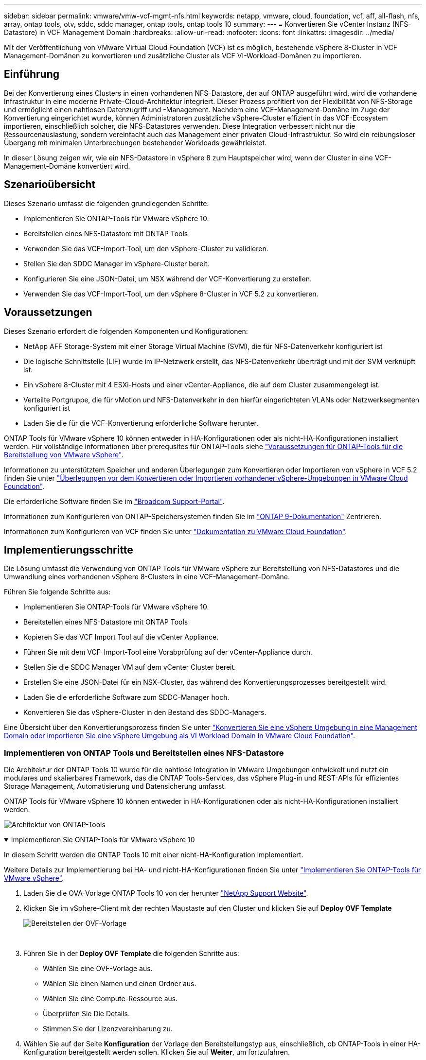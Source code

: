 ---
sidebar: sidebar 
permalink: vmware/vmw-vcf-mgmt-nfs.html 
keywords: netapp, vmware, cloud, foundation, vcf, aff, all-flash, nfs, array, ontap tools, otv, sddc, sddc manager, ontap tools, ontap tools 10 
summary:  
---
= Konvertieren Sie vCenter Instanz (NFS-Datastore) in VCF Management Domain
:hardbreaks:
:allow-uri-read: 
:nofooter: 
:icons: font
:linkattrs: 
:imagesdir: ../media/


[role="lead"]
Mit der Veröffentlichung von VMware Virtual Cloud Foundation (VCF) ist es möglich, bestehende vSphere 8-Cluster in VCF Management-Domänen zu konvertieren und zusätzliche Cluster als VCF VI-Workload-Domänen zu importieren.



== Einführung

Bei der Konvertierung eines Clusters in einen vorhandenen NFS-Datastore, der auf ONTAP ausgeführt wird, wird die vorhandene Infrastruktur in eine moderne Private-Cloud-Architektur integriert. Dieser Prozess profitiert von der Flexibilität von NFS-Storage und ermöglicht einen nahtlosen Datenzugriff und -Management. Nachdem eine VCF-Management-Domäne im Zuge der Konvertierung eingerichtet wurde, können Administratoren zusätzliche vSphere-Cluster effizient in das VCF-Ecosystem importieren, einschließlich solcher, die NFS-Datastores verwenden. Diese Integration verbessert nicht nur die Ressourcenauslastung, sondern vereinfacht auch das Management einer privaten Cloud-Infrastruktur. So wird ein reibungsloser Übergang mit minimalen Unterbrechungen bestehender Workloads gewährleistet.

In dieser Lösung zeigen wir, wie ein NFS-Datastore in vSphere 8 zum Hauptspeicher wird, wenn der Cluster in eine VCF-Management-Domäne konvertiert wird.



== Szenarioübersicht

Dieses Szenario umfasst die folgenden grundlegenden Schritte:

* Implementieren Sie ONTAP-Tools für VMware vSphere 10.
* Bereitstellen eines NFS-Datastore mit ONTAP Tools
* Verwenden Sie das VCF-Import-Tool, um den vSphere-Cluster zu validieren.
* Stellen Sie den SDDC Manager im vSphere-Cluster bereit.
* Konfigurieren Sie eine JSON-Datei, um NSX während der VCF-Konvertierung zu erstellen.
* Verwenden Sie das VCF-Import-Tool, um den vSphere 8-Cluster in VCF 5.2 zu konvertieren.




== Voraussetzungen

Dieses Szenario erfordert die folgenden Komponenten und Konfigurationen:

* NetApp AFF Storage-System mit einer Storage Virtual Machine (SVM), die für NFS-Datenverkehr konfiguriert ist
* Die logische Schnittstelle (LIF) wurde im IP-Netzwerk erstellt, das NFS-Datenverkehr überträgt und mit der SVM verknüpft ist.
* Ein vSphere 8-Cluster mit 4 ESXi-Hosts und einer vCenter-Appliance, die auf dem Cluster zusammengelegt ist.
* Verteilte Portgruppe, die für vMotion und NFS-Datenverkehr in den hierfür eingerichteten VLANs oder Netzwerksegmenten konfiguriert ist
* Laden Sie die für die VCF-Konvertierung erforderliche Software herunter.


ONTAP Tools für VMware vSphere 10 können entweder in HA-Konfigurationen oder als nicht-HA-Konfigurationen installiert werden. Für vollständige Informationen über prerequsites für ONTAP-Tools siehe https://docs.netapp.com/us-en/ontap-tools-vmware-vsphere-10/deploy/prerequisites.html#system-requirements["Voraussetzungen für ONTAP-Tools für die Bereitstellung von VMware vSphere"].

Informationen zu unterstütztem Speicher und anderen Überlegungen zum Konvertieren oder Importieren von vSphere in VCF 5.2 finden Sie unter https://techdocs.broadcom.com/fr/fr/vmware-cis/vcf/vcf-5-2-and-earlier/5-2/considerations-before-converting-or-importing-existing-vsphere-environments-into-vcf.html["Überlegungen vor dem Konvertieren oder Importieren vorhandener vSphere-Umgebungen in VMware Cloud Foundation"].

Die erforderliche Software finden Sie im https://support.broadcom.com/["Broadcom Support-Portal"].

Informationen zum Konfigurieren von ONTAP-Speichersystemen finden Sie im link:https://docs.netapp.com/us-en/ontap["ONTAP 9-Dokumentation"] Zentrieren.

Informationen zum Konfigurieren von VCF finden Sie unter link:https://techdocs.broadcom.com/us/en/vmware-cis/vcf.html["Dokumentation zu VMware Cloud Foundation"].



== Implementierungsschritte

Die Lösung umfasst die Verwendung von ONTAP Tools für VMware vSphere zur Bereitstellung von NFS-Datastores und die Umwandlung eines vorhandenen vSphere 8-Clusters in eine VCF-Management-Domäne.

Führen Sie folgende Schritte aus:

* Implementieren Sie ONTAP-Tools für VMware vSphere 10.
* Bereitstellen eines NFS-Datastore mit ONTAP Tools
* Kopieren Sie das VCF Import Tool auf die vCenter Appliance.
* Führen Sie mit dem VCF-Import-Tool eine Vorabprüfung auf der vCenter-Appliance durch.
* Stellen Sie die SDDC Manager VM auf dem vCenter Cluster bereit.
* Erstellen Sie eine JSON-Datei für ein NSX-Cluster, das während des Konvertierungsprozesses bereitgestellt wird.
* Laden Sie die erforderliche Software zum SDDC-Manager hoch.
* Konvertieren Sie das vSphere-Cluster in den Bestand des SDDC-Managers.


Eine Übersicht über den Konvertierungsprozess finden Sie unter https://techdocs.broadcom.com/us/en/vmware-cis/vcf/vcf-5-2-and-earlier/5-2/map-for-administering-vcf-5-2/importing-existing-vsphere-environments-admin/convert-or-import-a-vsphere-environment-into-vmware-cloud-foundation-admin.html["Konvertieren Sie eine vSphere Umgebung in eine Management Domain oder importieren Sie eine vSphere Umgebung als VI Workload Domain in VMware Cloud Foundation"].



=== Implementieren von ONTAP Tools und Bereitstellen eines NFS-Datastore

Die Architektur der ONTAP Tools 10 wurde für die nahtlose Integration in VMware Umgebungen entwickelt und nutzt ein modulares und skalierbares Framework, das die ONTAP Tools-Services, das vSphere Plug-in und REST-APIs für effizientes Storage Management, Automatisierung und Datensicherung umfasst.

ONTAP Tools für VMware vSphere 10 können entweder in HA-Konfigurationen oder als nicht-HA-Konfigurationen installiert werden.

image:vmware-vcf-import-nfs-10.png["Architektur von ONTAP-Tools"]

.Implementieren Sie ONTAP-Tools für VMware vSphere 10
[%collapsible%open]
====
In diesem Schritt werden die ONTAP Tools 10 mit einer nicht-HA-Konfiguration implementiert.

Weitere Details zur Implementierung bei HA- und nicht-HA-Konfigurationen finden Sie unter https://docs.netapp.com/us-en/ontap-tools-vmware-vsphere-10/deploy/ontap-tools-deployment.html["Implementieren Sie ONTAP-Tools für VMware vSphere"].

. Laden Sie die OVA-Vorlage ONTAP Tools 10 von der herunter https://mysupport.netapp.com/site/["NetApp Support Website"].
. Klicken Sie im vSphere-Client mit der rechten Maustaste auf den Cluster und klicken Sie auf *Deploy OVF Template*
+
image:vmware-vcf-import-nfs-01.png["Bereitstellen der OVF-Vorlage"]

+
{Nbsp}

. Führen Sie in der *Deploy OVF Template* die folgenden Schritte aus:
+
** Wählen Sie eine OVF-Vorlage aus.
** Wählen Sie einen Namen und einen Ordner aus.
** Wählen Sie eine Compute-Ressource aus.
** Überprüfen Sie Die Details.
** Stimmen Sie der Lizenzvereinbarung zu.


. Wählen Sie auf der Seite *Konfiguration* der Vorlage den Bereitstellungstyp aus, einschließlich, ob ONTAP-Tools in einer HA-Konfiguration bereitgestellt werden sollen. Klicken Sie auf *Weiter*, um fortzufahren.
+
image:vmware-vcf-import-nfs-02.png["Configuration: Bereitstellungstyp"]

+
{Nbsp}

. Wählen Sie auf der Seite *Select Storage* den Datastore aus, auf dem die VM installiert werden soll, und klicken Sie auf *Next*.
. Wählen Sie das Netzwerk aus, über das die VM der ONTAP-Tools kommuniziert. Klicken Sie auf *Weiter*, um fortzufahren.
. Geben Sie im Fenster „Vorlage anpassen“ alle erforderlichen Informationen ein.
+
** Anwendungsbenutzername und Kennwort
** Legen Sie fest, ob ASUP (Auto-Support) einschließlich einer Proxy-URL aktiviert werden soll.
** Administratorbenutzername und -Kennwort.
** NTP-Server.
** Wartungsbenutzername und -Passwort (das an der Konsole verwendete Wartungskonto).
** Geben Sie die für die Bereitstellungskonfiguration erforderlichen IP-Adressen an.
** Geben Sie alle Netzwerkinformationen für die Node-Konfiguration an.
+
image:vmware-vcf-import-nfs-03.png["Vorlage anpassen"]

+
{Nbsp}



. Klicken Sie abschließend auf *Weiter*, um fortzufahren, und dann auf *Fertig stellen*, um die Bereitstellung zu starten.


====
.Konfigurieren von ONTAP Tools
[%collapsible%open]
====
Nach der Installation und dem Einschalten der ONTAP-Tools ist eine grundlegende Konfiguration erforderlich, beispielsweise das Hinzufügen von vCenter Servern und ONTAP Storage-Systemen für das Management. Weitere Informationen finden Sie in der Dokumentation unter https://docs.netapp.com/us-en/ontap-tools-vmware-vsphere-10/index.html["Dokumentation zu ONTAP Tools für VMware vSphere"].

. Unter https://docs.netapp.com/us-en/ontap-tools-vmware-vsphere-10/configure/add-vcenter.html["Fügen Sie vCenter-Instanzen hinzu"] können Sie die vCenter Instanzen konfigurieren, die mit ONTAP Tools gemanagt werden sollen.
. Um ein ONTAP Storage-System hinzuzufügen, melden Sie sich beim vSphere Client an und navigieren Sie zum Hauptmenü auf der linken Seite. Klicken Sie auf *NetApp ONTAP Tools*, um die Benutzeroberfläche zu starten.
+
image:vmware-vcf-import-nfs-04.png["Öffnen Sie die ONTAP-Tools"]

+
{Nbsp}

. Navigieren Sie im linken Menü zu *Speicher-Backends* und klicken Sie auf *Hinzufügen*, um das Fenster *Speicher-Backend hinzufügen* aufzurufen.
. Geben Sie die IP-Adresse und die Zugangsdaten für das zu managende ONTAP Storage-System ein. Klicken Sie auf *Hinzufügen*, um den Vorgang abzuschließen.
+
image:vmware-vcf-import-nfs-05.png["Storage-Back-End hinzufügen"]




NOTE: Hier wird das Storage-Backend in der vSphere Client-UI unter Verwendung der Cluster-IP-Adresse hinzugefügt. Dadurch ist ein vollständiges Management über alle SVMs im Storage-System möglich. Alternativ kann das Storage-Back-End mit ONTAP Tools Manager unter hinzugefügt und einer vCenter Instanz zugeordnet werden `https://loadBalanceIP:8443/virtualization/ui/`. Bei dieser Methode können nur SVM-Anmeldedaten über die vSphere Client UI hinzugefügt werden, wodurch eine granularere Kontrolle des Storage-Zugriffs möglich ist.

====
.Bereitstellen von NFS-Datastore mit ONTAP Tools
[%collapsible%open]
====
ONTAP Tools integrieren die Funktionen in die gesamte vSphere Client-UI. In diesem Schritt wird ein NFS-Datenspeicher auf der Seite „Storage Inventory“ bereitgestellt.

. Navigieren Sie im vSphere-Client zum Speicherbestand.
. Navigieren Sie zu *ACTIONS > NetApp ONTAP Tools > Create Datastore*.
+
image:vmware-vcf-import-nfs-06.png["Datastore erstellen"]

+
{Nbsp}

. Wählen Sie im Assistenten *Datastore erstellen* den zu erstellenden Datastore-Typ aus. Die Optionen sind NFS oder VMFS.
. Geben Sie auf der Seite *Name und Protokoll* einen Namen für den Datastore, die Größe und das zu verwendende NFS-Protokoll ein.
+
image:vmware-vcf-import-nfs-07.png["Name und Protokoll"]

+
{Nbsp}

. Wählen Sie auf der Seite *Speicher* die ONTAP-Speicherplattform und die Storage Virtual Machine (SVM) aus. Sie können hier auch alle verfügbaren benutzerdefinierten Exportrichtlinien auswählen. Klicken Sie auf *Weiter*, um fortzufahren.
+
image:vmware-vcf-import-nfs-08.png["Speicherseite"]

+
{Nbsp}

. Wählen Sie auf der Seite *Speicherattribute* das zu verwendende Speicheraggregat aus. Klicken Sie auf *Weiter*, um fortzufahren.
. Überprüfen Sie auf der Seite *Summary* die Informationen und klicken Sie auf *Finish*, um den Bereitstellungsprozess zu starten. ONTAP Tools erstellen ein Volume auf dem ONTAP Storage-System und mounten es als NFS-Datastore bei allen ESXi Hosts im Cluster.
+
image:vmware-vcf-import-nfs-09.png["Übersichtsseite"]



====


=== Konvertieren Sie vSphere Cluster zu VCF 5.2

Im folgenden Abschnitt werden die Schritte zur Bereitstellung des SDDC-Managers und zur Umwandlung des vSphere 8-Clusters in eine VCF 5.2-Managementdomäne erläutert. Gegebenenfalls wird auf die VMware-Dokumentation verwiesen, um weitere Details zu erhalten.

Das VCF Import Tool von VMware von Broadcom ist ein Dienstprogramm, das sowohl auf der vCenter Appliance als auch auf dem SDDC Manager verwendet wird, um Konfigurationen zu validieren und Konvertierungs- und Importservices für vSphere und VCF Umgebungen anzubieten.

Weitere Informationen finden Sie unter https://techdocs.broadcom.com/us/en/vmware-cis/vcf/vcf-5-2-and-earlier/5-2/map-for-administering-vcf-5-2/importing-existing-vsphere-environments-admin/vcf-import-tool-options-and-parameters-admin.html["Optionen und Parameter des VCF-Importwerkzeugs"].

.VCF-Importwerkzeug kopieren und extrahieren
[%collapsible%open]
====
Mithilfe der VCF Import Tools wird auf der vCenter Appliance überprüft, ob sich das vSphere-Cluster in einem ordnungsgemäßen Zustand für den VCF-Konvertierungs- oder Importprozess befindet.

Führen Sie folgende Schritte aus:

. Befolgen Sie die Schritte unter https://techdocs.broadcom.com/us/en/vmware-cis/vcf/vcf-5-2-and-earlier/5-2/copy-the-vcf-import-tool-to-the-target-vcenter-appliance.html["Kopieren Sie das VCF-Importtool auf die vCenter-Zielanwendung"] VMware Docs, um das VCF Import Tool an den richtigen Speicherort zu kopieren.
. Extrahieren Sie das Bündel mit dem folgenden Befehl:
+
....
tar -xvf vcf-brownfield-import-<buildnumber>.tar.gz
....


====
.Validieren Sie die vCenter Appliance
[%collapsible%open]
====
Verwenden Sie das VCF-Import-Tool, um die vCenter-Appliance vor der Konvertierung zu validieren.

. Befolgen Sie die Schritte unter https://techdocs.broadcom.com/us/en/vmware-cis/vcf/vcf-5-2-and-earlier/5-2/run-a-precheck-on-the-target-vcenter-before-conversion.html["Führen Sie vor der Konvertierung einen Vorabcheck auf dem Ziel-vCenter aus"], um die Validierung auszuführen.
. Die folgende Ausgabe zeigt, dass die vCenter Appliance die Vorabprüfung bestanden hat.
+
image:vmware-vcf-import-nfs-11.png["vcf-Importwerkzeug-Vorabprüfung"]



====
.SDDC Manager implementieren
[%collapsible%open]
====
Der SDDC-Manager muss auf dem vSphere-Cluster aufgeteilt werden, der in eine VCF-Management-Domäne umgewandelt wird.

Folgen Sie den Anweisungen zur Bereitstellung unter VMware Docs, um die Bereitstellung abzuschließen.

Siehe https://techdocs.broadcom.com/us/en/vmware-cis/vcf/vcf-5-2-and-earlier/5-2/deploy-the-sddc-manager-appliance-on-the-target-vcenter.html["Stellen Sie die SDDC Manager Appliance im Ziel-vCenter bereit"].

Weitere Informationen finden Sie link:https://techdocs.broadcom.com/us/en/vmware-cis/vcf/vcf-5-2-and-earlier/5-1/commission-hosts.html["Provisionswirte"] im VCF-Administrationshandbuch.

====
.Erstellen Sie eine JSON-Datei für die NSX-Bereitstellung
[%collapsible%open]
====
Erstellen Sie eine NSX-Bereitstellungsspezifikation, um NSX Manager während des Imports oder der Konvertierung einer vSphere-Umgebung in VMware Cloud Foundation bereitzustellen. Für die NSX-Bereitstellung sind mindestens 3 Hosts erforderlich.


NOTE: Bei der Bereitstellung eines NSX Manager-Clusters in einem Konvertierungs- oder Importvorgang wird das NSX-VLAN-Netzwerk verwendet. Einzelheiten zu den Einschränkungen von NSX-VLAN-Netzwerken finden Sie im Abschnitt „Überlegungen vor der Konvertierung oder dem Import vorhandener vSphere-Umgebungen in VMware Cloud Foundation. Weitere Informationen zu Netzwerkeinschränkungen in NSX-VLAN finden Sie unter https://techdocs.broadcom.com/fr/fr/vmware-cis/vcf/vcf-5-2-and-earlier/5-2/considerations-before-converting-or-importing-existing-vsphere-environments-into-vcf.html["Überlegungen vor dem Konvertieren oder Importieren vorhandener vSphere-Umgebungen in VMware Cloud Foundation"].

Im Folgenden finden Sie ein Beispiel für eine JSON-Datei für die NSX-Bereitstellung:

....
{
  "license_key": "xxxxx-xxxxx-xxxxx-xxxxx-xxxxx",
  "form_factor": "medium",
  "admin_password": "NetApp!23456789",
  "install_bundle_path": "/tmp/vcfimport/bundle-133764.zip",
  "cluster_ip": "172.21.166.72",
  "cluster_fqdn": "vcf-m02-nsx01.sddc.netapp.com",
  "manager_specs": [{
    "fqdn": "vcf-m02-nsx01a.sddc.netapp.com",
    "name": "vcf-m02-nsx01a",
    "ip_address": "172.21.166.73",
    "gateway": "172.21.166.1",
    "subnet_mask": "255.255.255.0"
  },
  {
    "fqdn": "vcf-m02-nsx01b.sddc.netapp.com",
    "name": "vcf-m02-nsx01b",
    "ip_address": "172.21.166.74",
    "gateway": "172.21.166.1",
    "subnet_mask": "255.255.255.0"
  },
  {
    "fqdn": "vcf-m02-nsx01c.sddc.netapp.com",
    "name": "vcf-m02-nsx01c",
    "ip_address": "172.21.166.75",
    "gateway": "172.21.166.1",
    "subnet_mask": "255.255.255.0"
  }]
}
....
Kopieren Sie die JSON-Datei in ein Verzeichnis im SDDC Manager.

====
.Laden Sie Software zum SDDC Manager hoch
[%collapsible%open]
====
Kopieren Sie das VCF Import Tool und das NSX Deployment Bundle in das Verzeichnis /Home/vcf/vcfimport im SDDC Manager.

Detaillierte Anweisungen finden Sie unter https://techdocs.broadcom.com/us/en/vmware-cis/vcf/vcf-5-2-and-earlier/5-2/seed-software-on-sddc-manager.html["Laden Sie die erforderliche Software auf die SDDC Manager Appliance hoch"].

====
.Konvertieren Sie vSphere Cluster in eine VCF Management Domain
[%collapsible%open]
====
Das VCF Import Tool wird für die Durchführung des Konvertierungsprozesses verwendet. Führen Sie den folgenden Befehl aus dem Verzeichnis /Home/vcf/vcf-Import-package/vcf-brownfield-Import-<version>/vcf-brownfield-Toolset aus, um einen Ausdruck der Funktionen des VCF-Importwerkzeugs zu überprüfen:

....
python3 vcf_brownfield.py --help
....
Der folgende Befehl wird ausgeführt, um den vSphere-Cluster in eine VCF-Verwaltungsdomäne zu konvertieren und den NSX-Cluster bereitzustellen:

....
python3 vcf_brownfield.py convert --vcenter '<vcenter-fqdn>' --sso-user '<sso-user>' --domain-name '<wld-domain-name>' --nsx-deployment-spec-path '<nsx-deployment-json-spec-path>'
....
Vollständige Anweisungen finden Sie unter https://techdocs.broadcom.com/us/en/vmware-cis/vcf/vcf-5-2-and-earlier/5-2/import-workload-domain-into-sddc-manager-inventory.html["Konvertieren oder Importieren der vSphere-Umgebung in die SDDC-Manager-Bestandsaufnahme"].

====
.Lizenz zu VCF hinzufügen
[%collapsible%open]
====
Nach Abschluss der Konvertierung muss die Lizenzierung der Umgebung hinzugefügt werden.

. Melden Sie sich bei der Benutzeroberfläche des SDDC-Managers an.
. Navigieren Sie im Navigationsbereich zu *Administration > Licensing*.
. Klicken Sie auf *+ Lizenzschlüssel*.
. Wählen Sie ein Produkt aus dem Dropdown-Menü aus.
. Geben Sie den Lizenzschlüssel ein.
. Geben Sie eine Beschreibung für die Lizenz an.
. Klicken Sie Auf *Hinzufügen*.
. Wiederholen Sie diese Schritte für jede Lizenz.


====


== Video-Demo für ONTAP Tools für VMware vSphere 10

.NFS-Datastore mit ONTAP-Tools für VMware vSphere 10
video::1e4c3701-0bc2-41fa-ac93-b2680147f351[panopto,width=360]